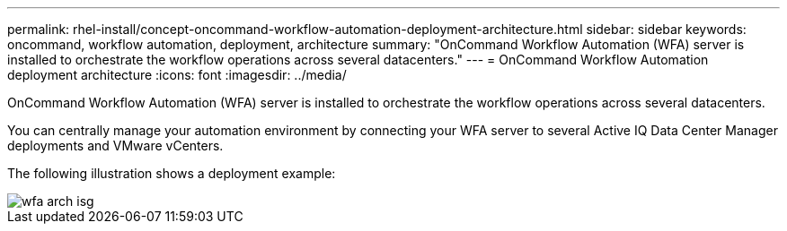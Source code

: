 ---
permalink: rhel-install/concept-oncommand-workflow-automation-deployment-architecture.html
sidebar: sidebar
keywords: oncommand, workflow automation, deployment, architecture
summary: "OnCommand Workflow Automation (WFA) server is installed to orchestrate the workflow operations across several datacenters."
---
= OnCommand Workflow Automation deployment architecture
:icons: font
:imagesdir: ../media/

[.lead]
OnCommand Workflow Automation (WFA) server is installed to orchestrate the workflow operations across several datacenters.

You can centrally manage your automation environment by connecting your WFA server to several Active IQ Data Center Manager deployments and VMware vCenters.

The following illustration shows a deployment example:

image::../media/wfa_arch_isg.gif[]
